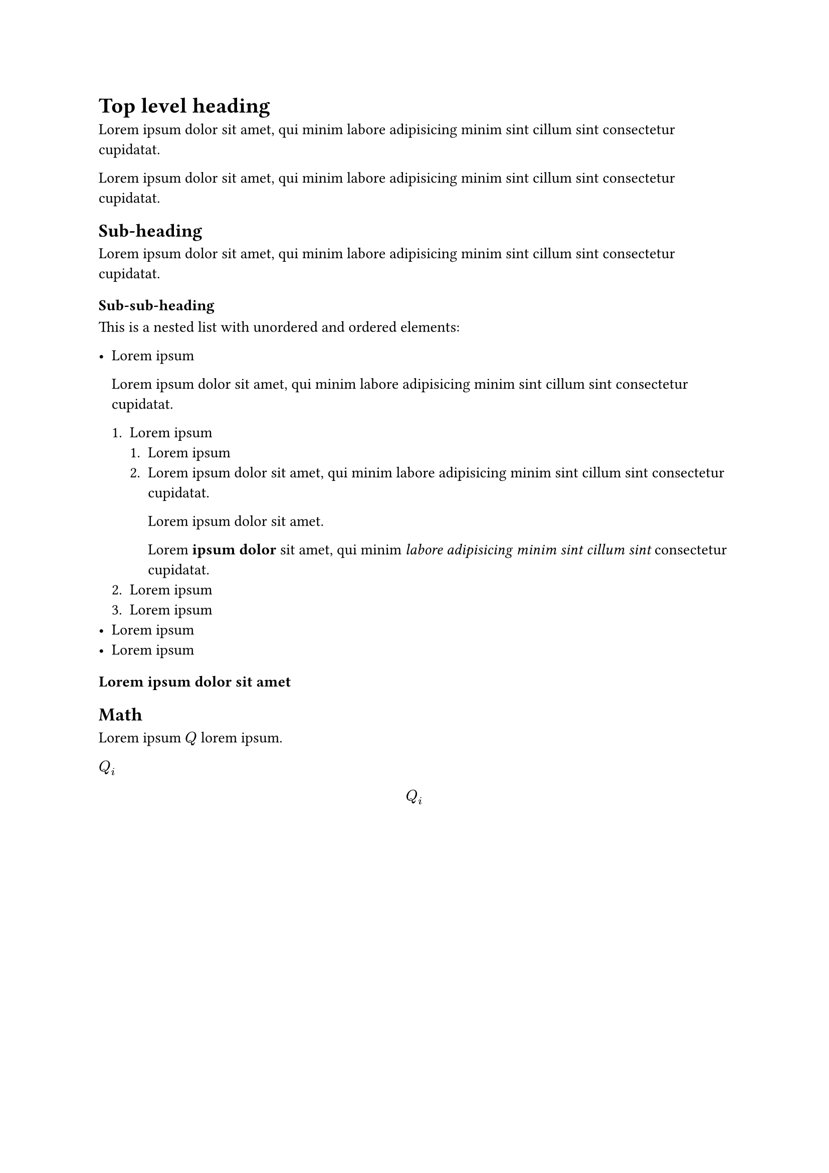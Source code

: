 = Top level heading

Lorem ipsum dolor sit amet, qui minim labore adipisicing minim sint cillum sint consectetur cupidatat.

Lorem ipsum dolor sit amet, qui minim labore adipisicing minim sint cillum sint consectetur cupidatat.

== Sub-heading

Lorem ipsum dolor sit amet, qui minim labore adipisicing minim sint cillum sint consectetur cupidatat.

=== Sub-sub-heading

This is a nested list with unordered and ordered elements:

- Lorem ipsum

  Lorem ipsum dolor sit amet, qui minim labore adipisicing minim sint cillum sint consectetur cupidatat.

  + Lorem ipsum
    + Lorem ipsum
    + Lorem ipsum dolor sit amet, qui minim labore adipisicing minim sint cillum sint consectetur cupidatat.

      Lorem ipsum dolor sit amet.

      Lorem *ipsum dolor* sit amet, qui minim _labore adipisicing minim sint cillum sint_ consectetur cupidatat.
  + Lorem ipsum
  + Lorem ipsum
- Lorem ipsum
- Lorem ipsum

=== Lorem ipsum dolor sit amet

// #figure(
//   image("image.jpg", width: 50%),
//   caption: [
//     _A test image_ should be displayed here.
//   ],
// )

== Math

Lorem ipsum $Q$ lorem ipsum.

$Q_i$

$ Q_i $
